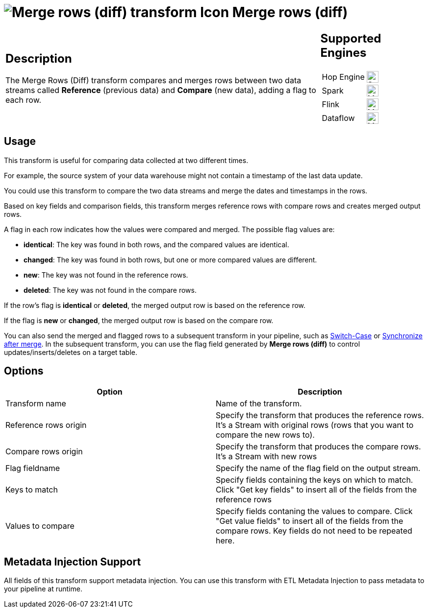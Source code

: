 ////
Licensed to the Apache Software Foundation (ASF) under one
or more contributor license agreements.  See the NOTICE file
distributed with this work for additional information
regarding copyright ownership.  The ASF licenses this file
to you under the Apache License, Version 2.0 (the
"License"); you may not use this file except in compliance
with the License.  You may obtain a copy of the License at
  http://www.apache.org/licenses/LICENSE-2.0
Unless required by applicable law or agreed to in writing,
software distributed under the License is distributed on an
"AS IS" BASIS, WITHOUT WARRANTIES OR CONDITIONS OF ANY
KIND, either express or implied.  See the License for the
specific language governing permissions and limitations
under the License.
////
:documentationPath: /pipeline/transforms/
:language: en_US
:description: The Merge Rows (Diff) transform compares and merges data within two rows of data, adding a flag for each row.

= image:transforms/icons/mergerows.svg[Merge rows (diff) transform Icon, role="image-doc-icon"] Merge rows (diff)

[%noheader,cols="3a,1a", role="table-no-borders" ]
|===
|
== Description

The Merge Rows (Diff) transform compares and merges rows between two data streams called **Reference** (previous data) and **Compare** (new data), adding a flag to each row.

|
== Supported Engines
[%noheader,cols="2,1a",frame=none, role="table-supported-engines"]
!===
!Hop Engine! image:check_mark.svg[Supported, 24]
!Spark! image:question_mark.svg[Maybe Supported, 24]
!Flink! image:question_mark.svg[Maybe Supported, 24]
!Dataflow! image:question_mark.svg[Maybe Supported, 24]
!===
|===

== Usage


This transform is useful for comparing data collected at two different times.

For example, the source system of your data warehouse might not contain a timestamp of the last data update.

You could use this transform to compare the two data streams and merge the dates and timestamps in the rows.

Based on key fields and comparison fields, this transform merges reference rows with compare rows  and creates merged output rows.

A flag in each row indicates how the values were compared and merged.
The possible flag values are:

* **identical**: The key was found in both rows, and the compared values are identical.

* **changed**: The key was found in both rows, but one or more compared values are different.

* **new**: The key was not found in the reference rows.

* **deleted**: The key was not found in the compare rows.

If the row's flag is **identical** or **deleted**, the merged output row is  based on the reference row.

If the flag is **new** or **changed**, the merged output row is based on the compare row.

You can also send the merged and flagged rows to a subsequent transform in your pipeline, such as xref:pipeline/transforms/switchcase.adoc[Switch-Case] or  xref:pipeline/transforms/synchronizeaftermerge.adoc[Synchronize after merge].
In the subsequent transform, you can use the flag field generated by **Merge rows (diff)** to control updates/inserts/deletes on a target table.

== Options

[options="header"]
|===
|Option|Description
|Transform name|Name of the transform.
|Reference rows origin|Specify the transform that produces the reference rows. It's a Stream with original rows (rows that you want to compare the new rows to).
|Compare rows origin|Specify the transform that produces the compare rows. It's a Stream with new rows
|Flag fieldname|Specify the name of the flag field on the output stream.
|Keys to match|Specify fields containing the keys on which to match. Click "Get key fields" to insert all of the fields from the reference rows
|Values to compare|Specify fields contaning the values to compare. Click "Get value fields" to insert all of the fields from the compare rows.
Key fields do not need to be repeated here.
|===

== Metadata Injection Support

All fields of this transform support metadata injection.
You can use this transform with ETL Metadata Injection to pass metadata to your pipeline at runtime.
